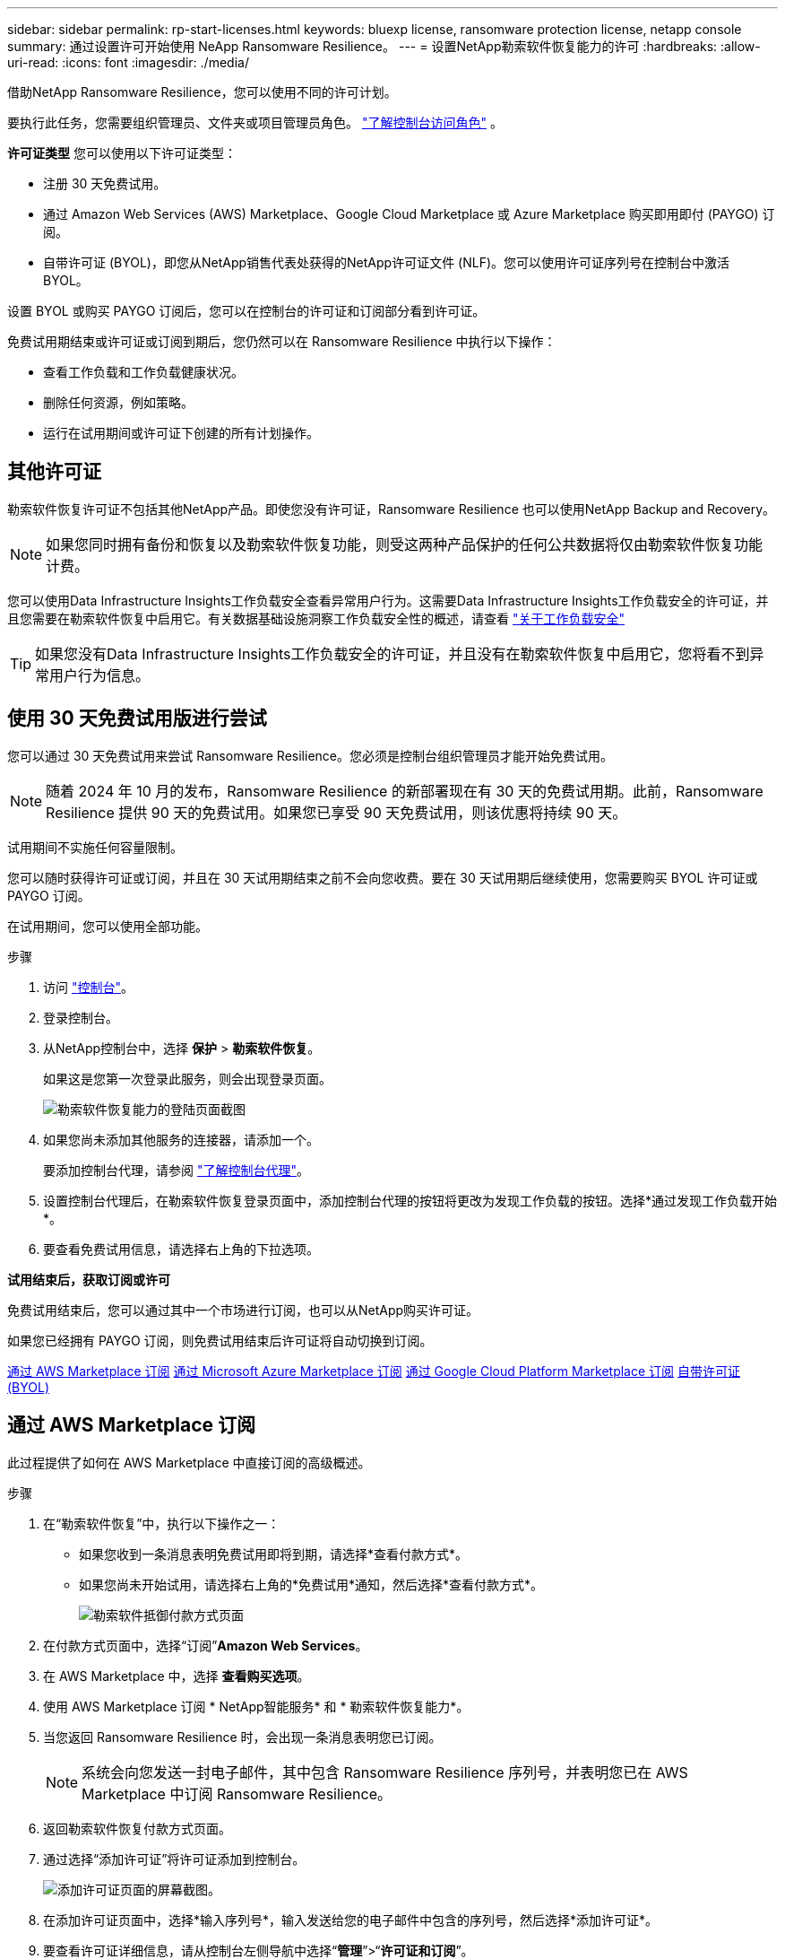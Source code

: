 ---
sidebar: sidebar 
permalink: rp-start-licenses.html 
keywords: bluexp license, ransomware protection license, netapp console 
summary: 通过设置许可开始使用 NeApp Ransomware Resilience。 
---
= 设置NetApp勒索软件恢复能力的许可
:hardbreaks:
:allow-uri-read: 
:icons: font
:imagesdir: ./media/


[role="lead"]
借助NetApp Ransomware Resilience，您可以使用不同的许可计划。

要执行此任务，您需要组织管理员、文件夹或项目管理员角色。 https://docs.netapp.com/us-en/bluexp-setup-admin/reference-iam-predefined-roles.html["了解控制台访问角色"^] 。

*许可证类型* 您可以使用以下许可证类型：

* 注册 30 天免费试用。
* 通过 Amazon Web Services (AWS) Marketplace、Google Cloud Marketplace 或 Azure Marketplace 购买即用即付 (PAYGO) 订阅。
* 自带许可证 (BYOL)，即您从NetApp销售代表处获得的NetApp许可证文件 (NLF)。您可以使用许可证序列号在控制台中激活 BYOL。


设置 BYOL 或购买 PAYGO 订阅后，您可以在控制台的许可证和订阅部分看到许可证。

免费试用期结束或许可证或订阅到期后，您仍然可以在 Ransomware Resilience 中执行以下操作：

* 查看工作负载和工作负载健康状况。
* 删除任何资源，例如策略。
* 运行在试用期间或许可证下创建的所有计划操作。




== 其他许可证

勒索软件恢复许可证不包括其他NetApp产品。即使您没有许可证，Ransomware Resilience 也可以使用NetApp Backup and Recovery。


NOTE: 如果您同时拥有备份和恢复以及勒索软件恢复功能，则受这两种产品保护的任何公共数据将仅由勒索软件恢复功能计费。

您可以使用Data Infrastructure Insights工作负载安全查看异常用户行为。这需要Data Infrastructure Insights工作负载安全的许可证，并且您需要在勒索软件恢复中启用它。有关数据基础设施洞察工作负载安全性的概述，请查看 https://docs.netapp.com/us-en/data-infrastructure-insights/cs_intro.html["关于工作负载安全"^]


TIP: 如果您没有Data Infrastructure Insights工作负载安全的许可证，并且没有在勒索软件恢复中启用它，您将看不到异常用户行为信息。



== 使用 30 天免费试用版进行尝试

您可以通过 30 天免费试用来尝试 Ransomware Resilience。您必须是控制台组织管理员才能开始免费试用。


NOTE: 随着 2024 年 10 月的发布，Ransomware Resilience 的新部署现在有 30 天的免费试用期。此前，Ransomware Resilience 提供 90 天的免费试用。如果您已享受 90 天免费试用，则该优惠将持续 90 天。

试用期间不实施任何容量限制。

您可以随时获得许可证或订阅，并且在 30 天试用期结束之前不会向您收费。要在 30 天试用期后继续使用，您需要购买 BYOL 许可证或 PAYGO 订阅。

在试用期间，您可以使用全部功能。

.步骤
. 访问 https://console.netapp.com/["控制台"^]。
. 登录控制台。
. 从NetApp控制台中，选择 *保护* > *勒索软件恢复*。
+
如果这是您第一次登录此服务，则会出现登录页面。

+
image:screen-landing.png["勒索软件恢复能力的登陆页面截图"]

. 如果您尚未添加其他服务的连接器，请添加一个。
+
要添加控制台代理，请参阅 https://docs.netapp.com/us-en/bluexp-setup-admin/concept-connectors.html["了解控制台代理"^]。

. 设置控制台代理后，在勒索软件恢复登录页面中，添加控制台代理的按钮将更改为发现工作负载的按钮。选择*通过发现工作负载开始*。
. 要查看免费试用信息，请选择右上角的下拉选项。


*试用结束后，获取订阅或许可*

免费试用结束后，您可以通过其中一个市场进行订阅，也可以从NetApp购买许可证。

如果您已经拥有 PAYGO 订阅，则免费试用结束后许可证将自动切换到订阅。

<<通过 AWS Marketplace 订阅>> <<通过 Microsoft Azure Marketplace 订阅>> <<通过 Google Cloud Platform Marketplace 订阅>> <<自带许可证 (BYOL)>>



== 通过 AWS Marketplace 订阅

此过程提供了如何在 AWS Marketplace 中直接订阅的高级概述。

.步骤
. 在“勒索软件恢复”中，执行以下操作之一：
+
** 如果您收到一条消息表明免费试用即将到期，请选择*查看付款方式*。
** 如果您尚未开始试用，请选择右上角的*免费试用*通知，然后选择*查看付款方式*。
+
image:screen-license-payment-methods3.png["勒索软件抵御付款方式页面"]



. 在付款方式页面中，选择“订阅”*Amazon Web Services*。
. 在 AWS Marketplace 中，选择 *查看购买选项*。
. 使用 AWS Marketplace 订阅 * NetApp智能服务* 和 * 勒索软件恢复能力*。
. 当您返回 Ransomware Resilience 时，会出现一条消息表明您已订阅。
+

NOTE: 系统会向您发送一封电子邮件，其中包含 Ransomware Resilience 序列号，并表明您已在 AWS Marketplace 中订阅 Ransomware Resilience。

. 返回勒索软件恢复付款方式页面。
. 通过选择“添加许可证”将许可证添加到控制台。
+
image:screen-license-dw-add-license.png["添加许可证页面的屏幕截图。"]

. 在添加许可证页面中，选择*输入序列号*，输入发送给您的电子邮件中包含的序列号，然后选择*添加许可证*。
. 要查看许可证详细信息，请从控制台左侧导航中选择“*管理*”>“*许可证和订阅*”。
+
** 要查看订阅信息，请选择*订阅*。
** 要查看 BYOL 许可证，请选择“数据服务许可证”。
+
image:screen-dw-data-services-license.png["许可证和订阅的屏幕截图。"]



. 返回勒索软件恢复能力。从控制台左侧导航中，选择*保护*>*勒索软件恢复*。
+
出现一条消息，表明已添加许可证。





== 通过 Microsoft Azure Marketplace 订阅

此过程提供了如何在 Azure 市场中直接订阅的高级概述。

.步骤
. 在“勒索软件恢复”中，执行以下操作之一：
+
** 如果您收到一条消息表明免费试用即将到期，请选择*查看付款方式*。
** 如果您尚未开始试用，请选择右上角的*免费试用*通知，然后选择*查看付款方式*。
+
image:screen-license-payment-methods3.png["勒索软件抵御付款方式页面"]



. 在付款方式页面中，选择“订阅”*Microsoft Azure Marketplace*。
. 在 Azure 市场中，选择“查看购买选项”。
. 使用 Azure Marketplace 订阅 * NetApp Intelligent Services* 和 * Ransomware Resilience*。
. 当您返回 Ransomware Resilience 时，会出现一条消息表明您已订阅。
+

NOTE: 系统会向您发送一封电子邮件，其中包含 Ransomware Resilience 序列号，并表明已在 Azure 市场中订阅 Ransomware Resilience。

. 返回勒索软件恢复付款方式页面。
. 要添加许可证，请选择*添加许可证*。
+
image:screen-license-dw-add-license.png["添加许可证页面的屏幕截图。"]

. 在添加许可证页面中，选择*输入序列号*，然后输入发送给您的电子邮件中的序列号。选择*添加许可证*。
. 要查看许可证和订阅中的许可证详细信息，请从控制台左侧导航中选择*治理* > *许可证和订阅*。
+
** 要查看订阅信息，请选择*订阅*。
** 要查看 BYOL 许可证，请选择“数据服务许可证”。
+
image:screen-dw-data-services-license.png["数据服务许可证页面"]



. 返回勒索软件恢复能力。从控制台左侧导航中，选择*保护*>*勒索软件恢复*。
+
出现一条消息，表明已添加许可证。





== 通过 Google Cloud Platform Marketplace 订阅

此过程概述了如何在 Google Cloud Platform Marketplace 中直接订阅。

.步骤
. 在勒索软件恢复中，执行以下操作之一：
+
** 如果您收到一条消息表明免费试用即将到期，请选择*查看付款方式*。
** 如果您尚未开始试用，请选择右上角的*免费试用*通知，然后选择*查看付款方式*。
+
image:screen-license-payment-methods3.png["勒索软件恢复付款方式页面的屏幕截图。"]



. 在付款方式页面中，选择“订阅”Google Cloud Platform Marketplace*。
. 在 Google Cloud Platform Marketplace 中，选择 *订阅*。
. 使用 Google Cloud Platform Marketplace 订阅 * NetApp Intelligent Services * 和 * Ransomware Resilience *。image:screen-license-payments-gcp2.png["Google Cloud Marketplace 订阅页面的屏幕截图。"]
. 当您返回 Ransomware Resilience 时，会出现一条消息表明您已订阅。
+

NOTE: 系统会向您发送一封电子邮件，其中包含 Ransomware Resilience 序列号，并表明您已在 Google Cloud Platform Marketplace 中订阅了 Ransomware Resilience。

. 返回勒索软件恢复付款方式页面。
. 要将许可证添加到控制台，请选择“添加许可证”。
+
image:screen-license-dw-add-license.png["添加许可证页面的屏幕截图。"]

. 在添加许可证页面中，选择*输入序列号*。输入发送给您的电子邮件中的序列号。选择*添加许可证*。
. 要查看许可证详细信息，请从控制台左侧导航中选择*治理*>*许可证和订阅*。
+
** 要查看订阅信息，请选择*订阅*。
** 要查看 BYOL 许可证，请选择“数据服务许可证”。
+
image:screen-dw-data-services-license.png["许可证和订阅页面的屏幕截图。"]



. 返回勒索软件恢复能力。从控制台左侧导航中，选择*保护*>*勒索软件恢复*。
+
出现一条消息，表明已添加许可证。





== 自带许可证 (BYOL)

如果您想自带许可证 (BYOL)，则需要购买许可证，获取NetApp许可证文件 (NLF)，然后将许可证添加到控制台。

*将您的许可证文件添加到控制台*

从NetApp销售代表处购买勒索软件恢复许可证后，您可以通过输入勒索软件恢复序列号和NetApp支持站点 (NSS) 帐户信息来激活许可证。

.开始之前
您需要 Ransomware Resilience 序列号。从您的销售订单中找到此号码，或联系客户团队获取此信息。

.步骤
. 获得许可证后，返回 Ransomware Resilience。选择右上角的*查看付款方式*选项。或者，在免费试用即将到期的消息中，选择*订阅或购买许可证*。
. 选择“添加许可证”转到控制台许可证和订阅页面。
. 从“数据服务许可证”选项卡中，选择“添加许可证”。
+
image:screen-license-dw-add-license.png["添加许可证页面的屏幕截图。"]

. 在“添加许可证”页面中，输入序列号和NetApp支持站点帐户信息。
+
** 如果您有控制台许可证序列号并知道您的 NSS 帐户，请选择 *输入序列号* 选项并输入该信息。
+
如果您的NetApp支持站点帐户未从下拉列表中找到， https://docs.netapp.com/us-en/bluexp-setup-admin/task-adding-nss-accounts.html["将 NSS 帐户添加到控制台"^] 。

** 如果您有 zvondolr 许可证文件（在暗站安装时需要），请选择 *上传许可证文件* 选项并按照提示附加文件。


. 选择*添加许可证*。


.结果
许可证和订阅页面显示 Ransomware Resilience 已获得许可证。



== 控制台许可证到期后请更新

如果您的许可期限即将到期，或者您的许可容量已达到限制，您将在勒索软件恢复 UI 中收到通知。您可以在勒索软件恢复许可证到期之前进行更新，这样您访问扫描数据的能力就不会受到干扰。


TIP: 此消息也出现在许可证和订阅以及 https://docs.netapp.com/us-en/bluexp-setup-admin/task-monitor-cm-operations.html#monitoring-operations-status-using-the-notification-center["通知设置"]。

.步骤
. 您可以发送电子邮件给支持人员以请求更新您的许可证。
+
在您支付许可证费用并在NetApp支持站点注册后，控制台会自动更新许可证。数据服务许可证页面将在 5 到 10 分钟内反映更改。

. 如果控制台无法自动更新许可证，则需要手动上传许可证文件。
+
.. 您可以从NetApp支持站点获取许可证文件。
.. 在控制台中，选择**管理** > **许可证和订阅**。
.. 选择“*数据服务许可证*”选项卡，选择要更新的序列号的“*操作...*”图标，然后选择“*更新许可证*”。






== 结束 PAYGO 订阅

如果您想终止 PAYGO 订阅，您可以随时终止。

.步骤
. 在 Ransomware Resilience 中，在右上角选择许可证选项。
. 选择*查看付款方式*。
. 在下拉详细信息中，取消选中“当前付款方式过期后使用”框。
. 选择*保存*。

